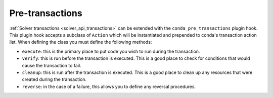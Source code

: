 =================
Pre-transactions
=================

:ref:`Solver transactions <solver_api_transactions>` can be extended with the
``conda_pre_transactions`` plugin hook. This plugin hook accepts a subclass of
``Action`` which will be instantiated and prepended to conda's transaction
action list. When defining the class you must define the following methods:

* ``execute``: this is the primary place to put code you wish to run during the transaction.
* ``verify``: this is run before the transaction is executed. This is a good place to check for
  conditions that would cause the transaction to fail.
* ``cleanup``: this is run after the transaction is executed. This is a good place to clean up any
  resources that were created during the transaction.
* ``reverse``: in the case of a failure, this allows you to define any reversal procedures.

.. autoapiclass:: conda.plugins.types.CondaPreTransaction
   :members:
   :undoc-members:

.. autoapifunction:: conda.plugins.hookspec.CondaSpecs.conda_pre_transactions
